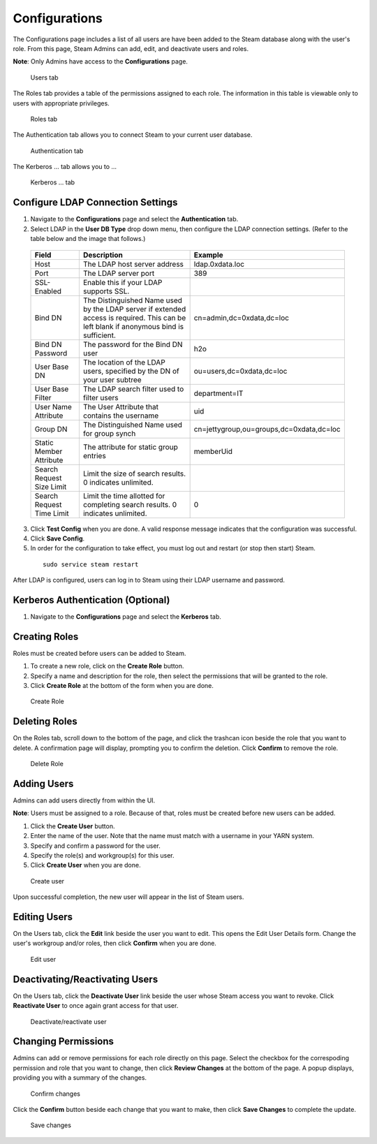 Configurations
==============

The Configurations page includes a list of all users are have been added to the Steam database along with the user's role. From this page, Steam Admins can add, edit, and deactivate users and roles.

**Note**: Only Admins have access to the **Configurations** page. 

.. figure:: images/users.png
   :alt: Users page

   Users tab

The Roles tab provides a table of the permissions assigned to each role. The information in this table is viewable only to users with appropriate privileges. 

.. figure:: images/roles_tab.png
   :alt: Roles tab

   Roles tab

The Authentication tab allows you to connect Steam to your current user database.

.. figure:: images/ldap_authentication_config.png
   :alt: Autnetication tab

   Authentication tab

The Kerberos ... tab allows you to ...

   Kerberos ... tab

Configure LDAP Connection Settings
----------------------------------

1. Navigate to the **Configurations** page and select the **Authentication** tab. 

2. Select LDAP in the **User DB Type** drop down menu, then configure the LDAP connection settings. (Refer to the table below and the image that follows.)

 +---------------------------+------------------------------+------------------------------------------+
 | Field                     | Description                  | Example                                  |
 +===========================+==============================+==========================================+
 | Host                      | The LDAP host server address | ldap.0xdata.loc                          |
 +---------------------------+------------------------------+------------------------------------------+
 | Port                      | The LDAP server port         | 389                                      |
 +---------------------------+------------------------------+------------------------------------------+
 | SSL-Enabled               | Enable this if your LDAP     |                                          |
 |                           | supports SSL.                |                                          |
 +---------------------------+------------------------------+------------------------------------------+
 | Bind DN                   | The Distinguished Name used  | cn=admin,dc=0xdata,dc=loc                |
 |                           | by the LDAP server if        |                                          |
 |                           | extended access is required. |                                          |
 |                           | This can be left blank if    |                                          |
 |                           | anonymous bind is sufficient.|                                          |
 +---------------------------+------------------------------+------------------------------------------+
 | Bind DN Password          | The password for the Bind DN | h2o                                      |
 |                           | user                         |                                          |
 +---------------------------+------------------------------+------------------------------------------+
 | User Base DN              | The location of the LDAP     | ou=users,dc=0xdata,dc=loc                |
 |                           | users, specified by the DN of|                                          |
 |                           | your user subtree            |                                          |
 +---------------------------+------------------------------+------------------------------------------+
 | User Base Filter          | The LDAP search filter used  | department=IT                            |
 |                           | to filter users              |                                          |
 +---------------------------+------------------------------+------------------------------------------+
 | User Name Attribute       | The User Attribute that      | uid                                      |
 |                           | contains the username        |                                          |
 +---------------------------+------------------------------+------------------------------------------+
 | Group DN                  | The Distinguished Name used  | cn=jettygroup,ou=groups,dc=0xdata,dc=loc |
 |                           | for group synch              |                                          |
 +---------------------------+------------------------------+------------------------------------------+
 | Static Member Attribute   | The attribute for static     | memberUid                                |
 |                           | group entries                |                                          |
 +---------------------------+------------------------------+------------------------------------------+
 | Search Request Size Limit | Limit the size of search     |                                          |
 |                           | results. 0 indicates         |                                          |
 |                           | unlimited.                   |                                          |
 +---------------------------+------------------------------+------------------------------------------+
 | Search Request Time Limit | Limit the time allotted for  | 0                                        |
 |                           | completing search results. 0 |                                          |
 |                           | indicates unlimited.         |                                          |
 +---------------------------+------------------------------+------------------------------------------+

 .. figure:: images/ldap_authentication_config.png
    :alt: LDAP Configuration
  
3. Click **Test Config** when you are done. A valid response message indicates that the configuration was successful.
4. Click **Save Config**.
5. In order for the configuration to take effect, you must log out and restart (or stop then start) Steam.

  ::
    
    sudo service steam restart

After LDAP is configured, users can log in to Steam using their LDAP username and password. 

Kerberos Authentication (Optional)
----------------------------------

1. Navigate to the **Configurations** page and select the **Kerberos** tab. 


Creating Roles
--------------

Roles must be created before users can be added to Steam. 

1. To create a new role, click on the **Create Role** button. 
2. Specify a name and description for the role, then select the permissions that will be granted to the role. 
3. Click **Create Role** at the bottom of the form when you are done.

.. figure:: images/create_role.png
   :alt: Create role
   
   Create Role


Deleting Roles
--------------

On the Roles tab, scroll down to the bottom of the page, and click the trashcan icon beside the role that you want to delete. A confirmation page will display, prompting you to confirm the deletion. Click **Confirm** to remove the role.

.. figure:: images/delete_role.png
   :alt: Delete Role
   
   Delete Role


Adding Users
------------

Admins can add users directly from within the UI.

**Note**: Users must be assigned to a role. Because of that, roles must be created before new users can be added. 

1. Click the **Create User** button.
2. Enter the name of the user. Note that the name must match with a username in your YARN system.
3. Specify and confirm a password for the user. 
4. Specify the role(s) and workgroup(s) for this user. 
5. Click **Create User** when you are done.

.. figure:: images/create_user.png
   :alt: Create user
   
   Create user

Upon successful completion, the new user will appear in the list of Steam users.

Editing Users
-------------

On the Users tab, click the **Edit** link beside the user you want to edit. This opens the Edit User Details form. Change the user's workgroup and/or roles, then click **Confirm** when you are done. 

.. figure:: images/edit_user.png
   :alt: Edit user
   
   Edit user 

Deactivating/Reactivating Users
-------------------------------

On the Users tab, click the **Deactivate User** link beside the user whose Steam access you want to revoke. Click **Reactivate User** to once again grant access for that user. 

.. figure:: images/deactivate_user.png
   :alt: Deactivate/reactivate user
   
   Deactivate/reactivate user

Changing Permissions
--------------------

Admins can add or remove permissions for each role directly on this page. Select the checkbox for the correspoding permission and role that you want to change, then click **Review Changes** at the bottom of the page. A popup displays, providing you with a summary of the changes.

.. figure:: images/update_permissions_confirm.png
   :alt: Confirm changes

   Confirm changes

Click the **Confirm** button beside each change that you want to make, then click **Save Changes** to complete the update.

.. figure:: images/update_permissions_save.png
   :alt: Save changes

   Save changes
